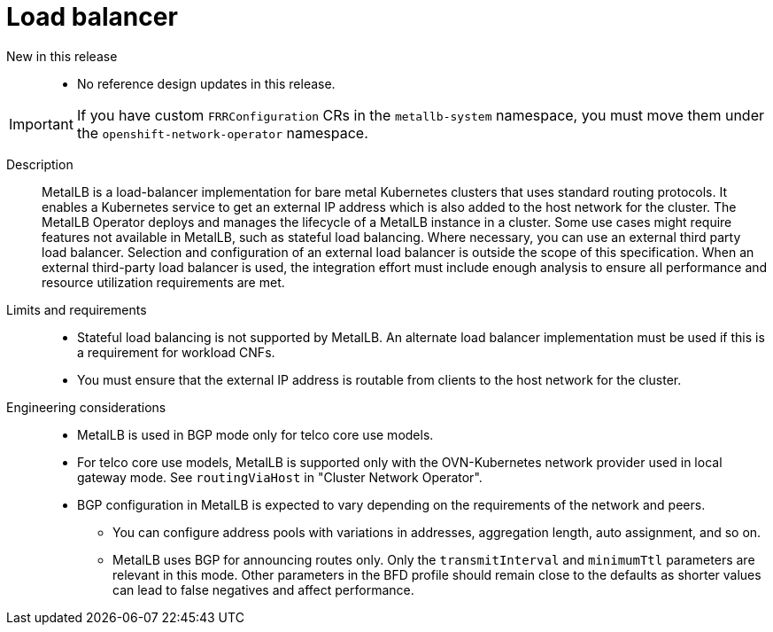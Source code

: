 [id="telco-core-load-balancer"]
= Load balancer

New in this release::
* No reference design updates in this release.

[IMPORTANT]
====
If you have custom `FRRConfiguration` CRs in the `metallb-system` namespace, you must move them under the `openshift-network-operator` namespace.
====

Description::
MetalLB is a load-balancer implementation for bare metal Kubernetes clusters that uses standard routing protocols.
It enables a Kubernetes service to get an external IP address which is also added to the host network for the cluster.
The MetalLB Operator deploys and manages the lifecycle of a MetalLB instance in a cluster.
Some use cases might require features not available in MetalLB, such as stateful load balancing.
Where necessary, you can use an external third party load balancer.
Selection and configuration of an external load balancer is outside the scope of this specification.
When an external third-party load balancer is used, the integration effort must include enough analysis to ensure all performance and resource utilization requirements are met.

Limits and requirements::
* Stateful load balancing is not supported by MetalLB.
An alternate load balancer implementation must be used if this is a requirement for workload CNFs.
* You must ensure that the external IP address is routable from clients to the host network for the cluster.

Engineering considerations::
* MetalLB is used in BGP mode only for telco core use models.
* For telco core use models, MetalLB is supported only with the OVN-Kubernetes network provider used in local gateway mode.
See `routingViaHost` in "Cluster Network Operator".
* BGP configuration in MetalLB is expected to vary depending on the requirements of the network and peers.
** You can configure address pools with variations in addresses, aggregation length, auto assignment, and so on.
** MetalLB uses BGP for announcing routes only.
Only the `transmitInterval` and `minimumTtl` parameters are relevant in this mode.
Other parameters in the BFD profile should remain close to the defaults as shorter values can lead to false negatives and affect performance.

